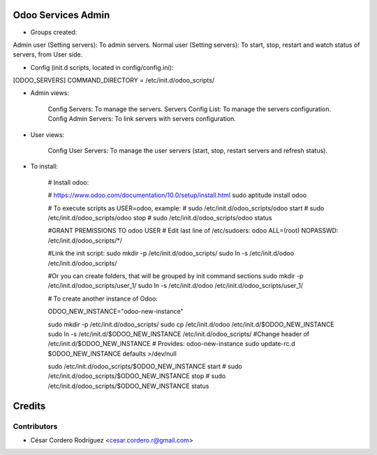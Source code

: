 Odoo Services Admin
=====================================

* Groups created:

Admin user (Setting servers): To admin servers.
Normal user (Setting servers): To start, stop, restart and watch status of servers, from User side.

* Config (init.d scripts, located in config/config.ini):

[ODOO_SERVERS]
COMMAND_DIRECTORY = /etc/init.d/odoo_scripts/

* Admin views:

    Config Servers: To manage the servers.
    Servers Config List: To manage the servers configuration.
    Config Admin Servers: To link servers with servers configuration.
    
* User views:

    Config User Servers: To manage the user servers (start, stop, restart servers and refresh status).
    
* To install:

    # Install odoo:

    # https://www.odoo.com/documentation/10.0/setup/install.html
    sudo aptitude install odoo

    # To execute scripts as USER=odoo, example:
    # sudo /etc/init.d/odoo_scripts/odoo start
    # sudo /etc/init.d/odoo_scripts/odoo stop
    # sudo /etc/init.d/odoo_scripts/odoo status

    #GRANT PREMISSIONS TO odoo USER
    # Edit last line of /etc/sudoers:
    odoo ALL=(root) NOPASSWD: /etc/init.d/odoo_scripts/*/
    
    #Link the init script:
    sudo mkdir -p /etc/init.d/odoo_scripts/
    sudo ln -s /etc/init.d/odoo /etc/init.d/odoo_scripts/
    
    #Or you can create folders, that will be grouped by init command sections
    sudo mkdir -p /etc/init.d/odoo_scripts/user_1/
    sudo ln -s /etc/init.d/odoo /etc/init.d/odoo_scripts/user_1/
    


    # To create another instance of Odoo:

    ODOO_NEW_INSTANCE="odoo-new-instance"

    sudo mkdir -p /etc/init.d/odoo_scripts/
    sudo cp /etc/init.d/odoo /etc/init.d/$ODOO_NEW_INSTANCE
    sudo ln -s /etc/init.d/$ODOO_NEW_INSTANCE /etc/init.d/odoo_scripts/
    #Change header of /etc/init.d/$ODOO_NEW_INSTANCE
    # Provides:          odoo-new-instance
    sudo update-rc.d $ODOO_NEW_INSTANCE defaults >/dev/null

    sudo /etc/init.d/odoo_scripts/$ODOO_NEW_INSTANCE start
    # sudo /etc/init.d/odoo_scripts/$ODOO_NEW_INSTANCE stop
    # sudo /etc/init.d/odoo_scripts/$ODOO_NEW_INSTANCE status

Credits
=======

Contributors
------------

* César Cordero Rodríguez <cesar.cordero.r@gmail.com>
